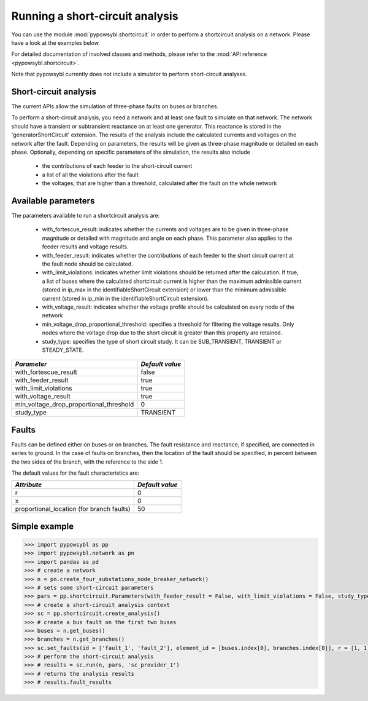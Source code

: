 Running a short-circuit analysis
================================

You can use the module :mod:`pypowsybl.shortcircuit` in order to perform a shortcircuit analysis on a network.
Please have a look at the examples below.

For detailed documentation of involved classes and methods, please refer to the :mod:`API reference <pypowsybl.shortcircuit>`.

Note that pypowsybl currently does not include a simulator to perform short-circuit analyses.

Short-circuit analysis
----------------------

The current APIs allow the simulation of three-phase faults on buses or branches.

To perform a short-circuit analysis, you need a network and at least one fault to simulate on that network. The network should have a transient or
subtransient reactance on at least one generator. This reactance is stored in the 'generatorShortCircuit' extension.
The results of the analysis include the calculated currents and voltages on the network after the fault. Depending on parameters,
the results will be given as three-phase magnitude or detailed on each phase.
Optionally, depending on specific parameters of the simulation, the results also include

     - the contributions of each feeder to the short-circuit current
     - a list of all the violations after the fault
     - the voltages, that are higher than a threshold, calculated after the fault on the whole network


Available parameters
--------------------

The parameters available to run a shortcircuit analysis are:

    - with_fortescue_result: indicates whether the currents and voltages are to be given in three-phase magnitude or
      detailed with magnitude and angle on each phase. This parameter also applies to the feeder results and voltage results.
    - with_feeder_result: indicates whether the contributions of each feeder to the short circuit current at the fault
      node should be calculated.
    - with_limit_violations: indicates whether limit violations should be returned after the calculation. If true, a
      list of buses where the calculated shortcircuit current is higher than the maximum admissible current (stored in
      ip_max in the identifiableShortCircuit extension) or lower than the minimum admissible current (stored in ip_min
      in the identifiableShortCircuit extension).
    - with_voltage_result: indicates whether the voltage profile should be calculated on every node of the network
    - min_voltage_drop_proportional_threshold: specifies a threshold for filtering the voltage results.
      Only nodes where the voltage drop due to the short circuit is greater than this property are retained.
    - study_type: specifies the type of short circuit study. It can be SUB_TRANSIENT, TRANSIENT or STEADY_STATE.


+----------------------------------------+---------------+
|*Parameter*                             |*Default value*|
+========================================+===============+
|with_fortescue_result                   | false         |
+----------------------------------------+---------------+
|with_feeder_result                      | true          |
+----------------------------------------+---------------+
|with_limit_violations                   | true          |
+----------------------------------------+---------------+
|with_voltage_result                     | true          |
+----------------------------------------+---------------+
|min_voltage_drop_proportional_threshold | 0             |
+----------------------------------------+---------------+
|study_type                              | TRANSIENT     |
+----------------------------------------+---------------+

Faults
------
Faults can be defined either on buses or on branches. The fault resistance and reactance, if specified, are connected
in series to ground. In the case of faults on branches, then the location of the fault should be specified, in percent
between the two sides of the branch, with the reference to the side 1.

The default values for the fault characteristics are:

+------------------------------------------+---------------+
|*Attribute*                               |*Default value*|
+==========================================+===============+
|r                                         | 0             |
+------------------------------------------+---------------+
|x                                         | 0             |
+------------------------------------------+---------------+
|proportional_location (for branch faults) | 50            |
+------------------------------------------+---------------+

Simple example
--------------

.. code-block::

    >>> import pypowsybl as pp
    >>> import pypowsybl.network as pn
    >>> import pandas as pd
    >>> # create a network
    >>> n = pn.create_four_substations_node_breaker_network()
    >>> # sets some short-circuit parameters
    >>> pars = pp.shortcircuit.Parameters(with_feeder_result = False, with_limit_violations = False, study_type = pp.shortcircuit.ShortCircuitStudyType.TRANSIENT)
    >>> # create a short-circuit analysis context
    >>> sc = pp.shortcircuit.create_analysis()
    >>> # create a bus fault on the first two buses
    >>> buses = n.get_buses()
    >>> branches = n.get_branches()
    >>> sc.set_faults(id = ['fault_1', 'fault_2'], element_id = [buses.index[0], branches.index[0]], r = [1, 1], x = [2, 2], )
    >>> # perform the short-circuit analysis        
    >>> # results = sc.run(n, pars, 'sc_provider_1')
    >>> # returns the analysis results
    >>> # results.fault_results



